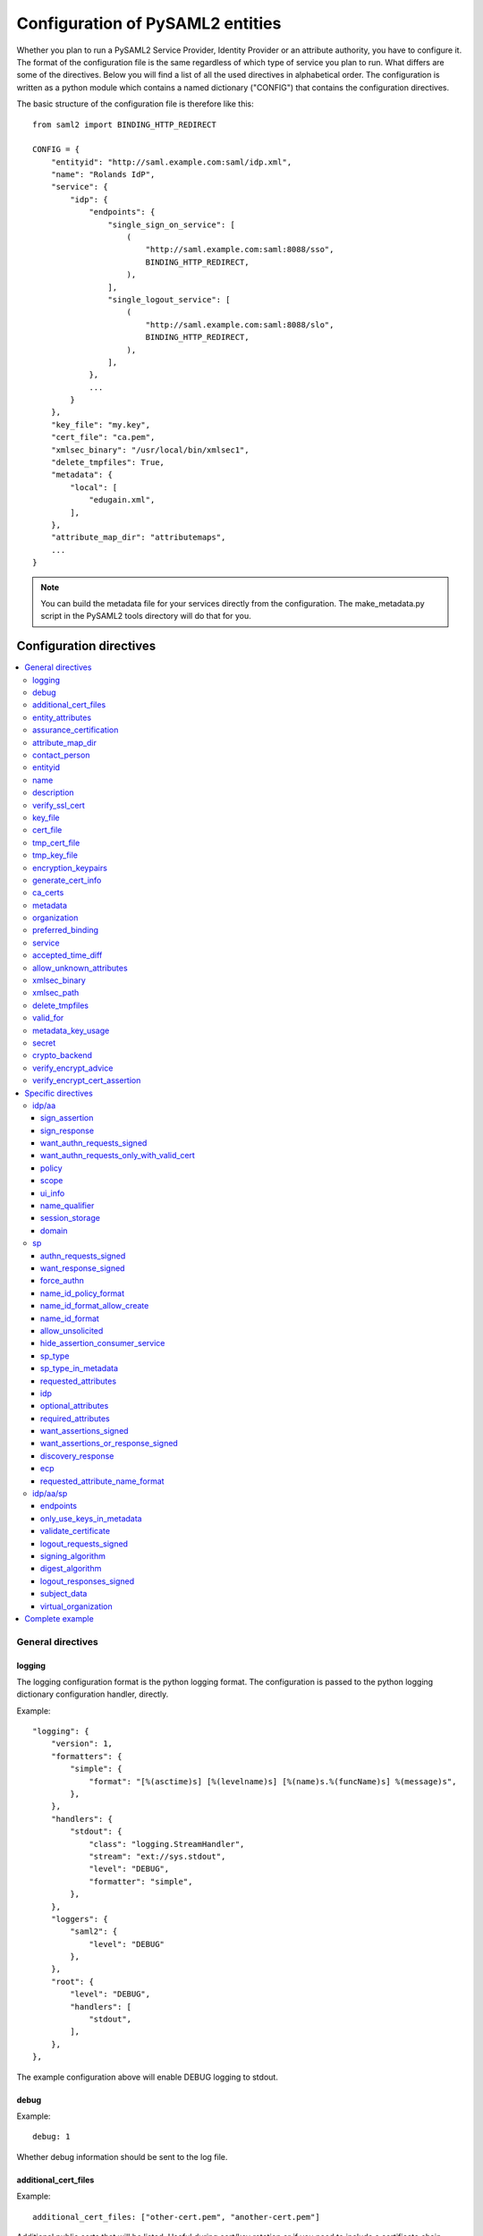 .. _howto_config:

Configuration of PySAML2 entities
=================================

Whether you plan to run a PySAML2 Service Provider, Identity Provider or an
attribute authority, you have to configure it. The format of the configuration
file is the same regardless of which type of service you plan to run.
What differs are some of the directives.
Below you will find a list of all the used directives in alphabetical order.
The configuration is written as a python module which contains a named
dictionary ("CONFIG") that contains the configuration directives.

The basic structure of the configuration file is therefore like this::

    from saml2 import BINDING_HTTP_REDIRECT

    CONFIG = {
        "entityid": "http://saml.example.com:saml/idp.xml",
        "name": "Rolands IdP",
        "service": {
            "idp": {
                "endpoints": {
                    "single_sign_on_service": [
                        (
                            "http://saml.example.com:saml:8088/sso",
                            BINDING_HTTP_REDIRECT,
                        ),
                    ],
                    "single_logout_service": [
                        (
                            "http://saml.example.com:saml:8088/slo",
                            BINDING_HTTP_REDIRECT,
                        ),
                    ],
                },
                ...
            }
        },
        "key_file": "my.key",
        "cert_file": "ca.pem",
        "xmlsec_binary": "/usr/local/bin/xmlsec1",
        "delete_tmpfiles": True,
        "metadata": {
            "local": [
                "edugain.xml",
            ],
        },
        "attribute_map_dir": "attributemaps",
        ...
    }

.. note:: You can build the metadata file for your services directly from the
    configuration. The make_metadata.py script in the PySAML2 tools directory
    will do that for you.

Configuration directives
::::::::::::::::::::::::

.. contents::
    :local:
    :backlinks: entry

General directives
------------------

logging
^^^^^^^

The logging configuration format is the python logging format.
The configuration is passed to the python logging dictionary configuration handler,
directly.

Example::

    "logging": {
        "version": 1,
        "formatters": {
            "simple": {
                "format": "[%(asctime)s] [%(levelname)s] [%(name)s.%(funcName)s] %(message)s",
            },
        },
        "handlers": {
            "stdout": {
                "class": "logging.StreamHandler",
                "stream": "ext://sys.stdout",
                "level": "DEBUG",
                "formatter": "simple",
            },
        },
        "loggers": {
            "saml2": {
                "level": "DEBUG"
            },
        },
        "root": {
            "level": "DEBUG",
            "handlers": [
                "stdout",
            ],
        },
    },

The example configuration above will enable DEBUG logging to stdout.


debug
^^^^^

Example::

    debug: 1

Whether debug information should be sent to the log file.

additional_cert_files
^^^^^^^^^^^^^^^^^^^^^

Example::

    additional_cert_files: ["other-cert.pem", "another-cert.pem"]

Additional public certs that will be listed.  Useful during cert/key rotation or
if you need to include a certificate chain.

Each entry in *additional_cert_files* must be a PEM formatted file with a single certificate.

entity_attributes
^^^^^^^^^^^^^^^^^

Generates an ``Attribute`` element with the given NameFormat, Name, FriendlyName and
values, each as an ``AttributeValue`` element.

The element is added under the generated metadata ``EntityDescriptor`` as an
``Extension`` element under the ``EntityAttributes`` element.

And omit

Example::

    "entity_attributes": [
      {
        "name_format": "urn:oasis:names:tc:SAML:2.0:attrname-format:uri",
        "name": "urn:oasis:names:tc:SAML:profiles:subject-id:req",
        # "friendly_name" is not set
        "values": ["any"],
      },
    ]


assurance_certification
^^^^^^^^^^^^^^^^^^^^^^^

Example::

    "assurance_specification": [
        "https://refeds.org/sirtfi",
    ]

Generates an ``Attribute`` element with name-format
``urn:oasis:names:tc:SAML:2.0:attrname-format:uri`` and name
``urn:oasis:names:tc:SAML:attribute:assurance-certification`` that contains
``AttributeValue`` elements with the given values from the list.
The element is added under the generated metadata ``EntityDescriptor`` as an
``Extension`` element under the ``EntityAttributes`` element.

Read more about `representing assurance information at the specification <https://wiki.oasis-open.org/security/SAML2IDAssuranceProfile>`_.

attribute_map_dir
^^^^^^^^^^^^^^^^^

Points to a directory which has the attribute maps in Python modules.

Example::

    "attribute_map_dir": "attribute-maps"

A typical map file will look like this::

    MAP = {
        "identifier": "urn:oasis:names:tc:SAML:2.0:attrname-format:basic",
        "fro": {
            'urn:mace:dir:attribute-def:aRecord': 'aRecord',
            'urn:mace:dir:attribute-def:aliasedEntryName': 'aliasedEntryName',
            'urn:mace:dir:attribute-def:aliasedObjectName': 'aliasedObjectName',
            'urn:mace:dir:attribute-def:associatedDomain': 'associatedDomain',
            'urn:mace:dir:attribute-def:associatedName': 'associatedName',
            ...
        },
        "to": {
            'aRecord': 'urn:mace:dir:attribute-def:aRecord',
            'aliasedEntryName': 'urn:mace:dir:attribute-def:aliasedEntryName',
            'aliasedObjectName': 'urn:mace:dir:attribute-def:aliasedObjectName',
            'associatedDomain': 'urn:mace:dir:attribute-def:associatedDomain',
            'associatedName': 'urn:mace:dir:attribute-def:associatedName',
            ...
        }
    }

The attribute map module contains a MAP dictionary with three items.  The
`identifier` item is the name-format you expect to support.
The *to* and *fro* sub-dictionaries then contain the mapping between the names.

As you see the format is again a python dictionary where the key is the
name to convert from, and the value is the name to convert to.

Since *to* in most cases is the inverse of the *fro* file, the
software allows you only to specify one of them, and it will
automatically create the other.

contact_person
^^^^^^^^^^^^^^

This is only used by *make_metadata.py* when it constructs the metadata for
the service described by the configuration file.
This is where you describe who can be contacted if questions arise
about the service or if support is needed. The possible types are according to
the standard **technical**, **support**, **administrative**, **billing**
and **other**.::

    contact_person: [
        {
            "givenname": "Derek",
            "surname": "Jeter",
            "company": "Example Co.",
            "mail": ["jeter@example.com"],
            "type": "technical",
        },
        {
            "givenname": "Joe",
            "surname": "Girardi",
            "company": "Example Co.",
            "mail": "girardi@example.com",
            "type": "administrative",
        },
    ]

entityid
^^^^^^^^

Example::

    entityid: "http://saml.example.com/sp"

The globally unique identifier of the entity.

.. note:: It is recommended that the entityid should point to a real
    webpage where the metadata for the entity can be found.

name
^^^^

A string value that sets the name of the PySAML2 entity.

Example::

    "name": "Example IdP"

description
^^^^^^^^^^^

A string value that sets the description of the PySAML2 entity.

Example::

    "description": "My IdP",

verify_ssl_cert
^^^^^^^^^^^^^^^

A boolean value (``True`` or ``False``). The default configuration is ``False``.

Example::

    "verify_ssl_cert": True

key_file
^^^^^^^^

Example::

    key_file: "key.pem"

*key_file* is the name of a PEM formatted file that contains the private key
of the service. This is currently used both to encrypt/sign assertions and as
the client key in an HTTPS session.

cert_file
^^^^^^^^^

Example::

    cert_file: "cert.pem"

This is the public part of the service private/public key pair.
*cert_file* must be a PEM formatted file with a single certificate.

tmp_cert_file
^^^^^^^^^^^^^

Example::
    "tmp_cert_file": "tmp_cert.pem"

*tmp_cert_file* is a PEM formatted certificate file

tmp_key_file
^^^^^^^^^^^^

Example::
    "tmp_key_file": "tmp_key.pem"

*tmp_key_file* is a PEM formatted key file.

encryption_keypairs
^^^^^^^^^^^^^^^^^^^

Indicates which certificates will be used for encryption capabilities::

    # Encryption
    'encryption_keypairs': [
        {
            'key_file': BASE_DIR + '/certificates/private.key',
            'cert_file': BASE_DIR + '/certificates/public.cert',
        },
    ],

generate_cert_info
^^^^^^^^^^^^^^^^^^

A boolean value.

Example::

    "generate_cert_info": False


ca_certs
^^^^^^^^

This is the path to a file containing root CA certificates for SSL server certificate validation.

Example::
    
    "ca_certs": full_path("cacerts.txt"),


metadata
^^^^^^^^

Contains a list of places where metadata can be found. This can be

* a local directory accessible on the server the service runs on
* a local file accessible on the server the service runs on
* a remote URL serving aggregate metadata
* a metadata query protocol (MDQ) service URL

For example::

    "metadata": {
        "local": [
            "/opt/metadata"
            "metadata.xml",
            "vo_metadata.xml",
        ],
        "remote": [
            {
                "url": "https://kalmar2.org/simplesaml/module.php/aggregator/?id=kalmarcentral2&set=saml2",
                "cert": "kalmar2.cert",
            },
        ],
        "mdq": [
            {
                "url": "http://mdq.ukfederation.org.uk/",
                "cert": "ukfederation-mdq.pem",
                "freshness_period": "P0Y0M0DT2H0M0S",
            },
            {
                "url": "https://mdq.thaturl.org/",
                "disable_ssl_certificate_validation": True,
                "check_validity": False,
            },
        ],
    },

The above configuration means that the service should read two aggregate local
metadata files, one aggregate metadata file from a remote server, and query a
remote MDQ server. To verify the authenticity of the metadata aggregate
downloaded from the remote server and the MDQ server local copies of the
metadata signing certificates should be used.  These public keys must be
acquired by some secure out-of-band method before being placed on the local
file system.

When the parameter *check_validity* is set to False metadata that have expired
will be accepted as valid.

When the paramenter *disable_ssl_certificate_validation* is set to True the
validity of ssl certificate will be skipped.

When using MDQ, the `freshness_period` option can be set to define a period for
which the metadata fetched from the the MDQ server are considered fresh. After
that period has passed the metadata are not valid anymore and must be fetched
again. The period must be in the format defined in
`ISO 8601 <https://www.iso.org/iso-8601-date-and-time-format.html>`_
or `RFC3999 <https://tools.ietf.org/html/rfc3339#appendix-A>`_.

By default, if `freshness_period` is not defined, the metadata are refreshed
every 12 hours (`P0Y0M0DT12H0M0S`).


organization
^^^^^^^^^^^^

Only used by *make_metadata.py*.
Where you describe the organization responsible for the service.::

    "organization": {
        "name": [
            ("Example Company", "en"),
            ("Exempel AB", "se")
        ],
        "display_name": ["Exempel AB"],
        "url": [
            ("http://example.com", "en"),
            ("http://exempel.se", "se"),
        ],
    }

.. note:: You can specify the language of the name, or the language used on
    the webpage, by entering a tuple, instead of a simple string,
    where the second part is the language code. If you don't specify a
    language, the default is "en" (English).

preferred_binding
^^^^^^^^^^^^^^^^^

Which binding should be preferred for a service.
Example configuration::

    "preferred_binding" = {
        "single_sign_on_service": [
            'urn:oasis:names:tc:SAML:2.0:bindings:HTTP-Redirect',
            'urn:oasis:names:tc:SAML:2.0:bindings:HTTP-POST',
            'urn:oasis:names:tc:SAML:2.0:bindings:HTTP-Artifact',
        ],
        "single_logout_service": [
            'urn:oasis:names:tc:SAML:2.0:bindings:SOAP',
            'urn:oasis:names:tc:SAML:2.0:bindings:HTTP-Redirect',
            'urn:oasis:names:tc:SAML:2.0:bindings:HTTP-POST',
            'urn:oasis:names:tc:SAML:2.0:bindings:HTTP-Artifact',
        ],
    }

The available services are:

* manage_name_id_service
* assertion_consumer_service
* name_id_mapping_service
* authn_query_service
* attribute_service
* authz_service
* assertion_id_request_service
* artifact_resolution_service
* attribute_consuming_service


service
^^^^^^^

Which services the server will provide; those are combinations of "idp", "sp"
and "aa".
So if a server is a Service Provider (SP) then the configuration
could look something like this::

    "service": {
        "sp": {
            "name": "Rolands SP",
            "endpoints": {
                "assertion_consumer_service": ["http://localhost:8087/"],
                "single_logout_service": [
                    (
                        "http://localhost:8087/slo",
                        'urn:oasis:names:tc:SAML:2.0:bindings:HTTP-Redirect',
                    ),
                ],
            },
            "required_attributes": [
                "surname",
                "givenname",
                "edupersonaffiliation",
            ],
            "optional_attributes": ["title"],
            "idp": {
                "urn:mace:umu.se:saml:roland:idp": None,
            },
        }
    },

There are two options common to all services: 'name' and 'endpoints'.
The remaining options are specific to one or the other of the service types.
Which one is specified alongside the name of the option.

accepted_time_diff
^^^^^^^^^^^^^^^^^^

If your computer and another computer that you are communicating with are not
in sync regarding the computer clock, then here you can state how big a
difference you are prepared to accept.

.. note:: This will indiscriminately affect all time comparisons.
    Hence your server may accept a statement that in fact is too old.

allow_unknown_attributes
^^^^^^^^^^^^^^^^^^^^^^^^

Indicates that attributes that are not recognized (they are not configured in
attribute-mapping), will not be discarded.
Default to False.

xmlsec_binary
^^^^^^^^^^^^^

Currently xmlsec1 binaries are used for all the signing and encryption stuff.
This option defines where the binary is situated.

Example::

    "xmlsec_binary": "/usr/local/bin/xmlsec1",

xmlsec_path
^^^^^^^^^^^

This option is used to define non-system paths where the xmlsec1 binary can be located.
It can be used when the xmlsec_binary option is not defined.

Example::

    "xmlsec_path": ["/usr/local/bin", "/opt/local/bin"],

OR::

    from saml2.sigver import get_xmlsec_binary

    if get_xmlsec_binary:
        xmlsec_path = get_xmlsec_binary(["/opt/local/bin","/usr/local/bin"])
    else:
        xmlsec_path = '/usr/bin/xmlsec1'

    "xmlsec_binary": xmlsec_path,


delete_tmpfiles
^^^^^^^^^^^^^^^

In many cases temporary files will have to be created during the
encryption/decryption/signing/validation process.
This option defines whether these temporary files will be automatically deleted when
they are no longer needed. Setting this to False, will keep these files until they are
manually deleted or automatically deleted by the OS (i.e Linux rules for /tmp).
Absence of this option, defaults to True.


valid_for
^^^^^^^^^

How many *hours* this configuration is expected to be accurate.::

    "valid_for": 24

This, of course, is only used by *make_metadata.py*.
The server will not stop working when this amount of time has elapsed :-).


metadata_key_usage
^^^^^^^^^^^^^^^^^^^

This specifies the purpose of the entity's cryptographic keys used to sign data.
If this option is not configured it will default to ``"both"``.

The possible options for this configuration are ``both``, ``signing``, ``encryption``.

If metadata_key_usage is set to ``"signing"`` or ``"both"``, and a cert_file is provided
the value of use in the KeyDescriptor element will be set to ``"signing"``.

If metadata_key_usage is set to ``"both"`` or ``"encryption"`` and a enc_cert is provided
the value of ``"use"`` in the KeyDescriptor will be set to ``"encryption"``.

Example::

    "metadata_key_usage" : "both",


secret
^^^^^^

A string value that is used in the generation of the RelayState.

Example::

    "secret": "0123456789",

crypto_backend
^^^^^^^^^^^^^^
Defines the crypto backend used for signing and encryption. The default is ``xmlsec1``.
The options are ``xmlsec1`` and ``XMLSecurity``.

If set to "XMLSecurity", the crypto backend will be pyXMLSecurity.

Example::

    "crypto_backend": "xmlsec1",

verify_encrypt_advice
^^^^^^^^^^^^^^^^^^^^^

A boolean value.

Example::

    def verify_encrypt_cert(cert_str):
        osw = OpenSSLWrapper()
        ca_cert_str = osw.read_str_from_file(full_path("root_cert/localhost.ca.crt"))
        valid, mess = osw.verify(ca_cert_str, cert_str)
        return valid

::

    "verify_encrypt_cert_advice": verify_encrypt_cert,


verify_encrypt_cert_assertion
^^^^^^^^^^^^^^^^^^^^^^^^^^^^^

A boolean value.

Example::

    "verify_encrypt_cert_assertion": verify_encrypt_cert


Specific directives
-------------------

Directives that are specific to a certain type of service.

idp/aa
^^^^^^

Directives that are specific to an IdP or AA service instance.

sign_assertion
""""""""""""""

Specifies if the IdP should sign the assertion in an authentication response
or not. Can be True or False. Default is False.

sign_response
"""""""""""""

Specifies if the IdP should sign the authentication response or not. Can be
True or False. Default is False.

want_authn_requests_signed
""""""""""""""""""""""""""

Indicates that the AuthnRequest received by this IdP should be signed. Can be True or False.
The default value is False.

want_authn_requests_only_with_valid_cert
""""""""""""""""""""""""""""""""""""""""

When verifying a signed AuthnRequest ignore the signature and verify the
certificate.

policy
""""""

If the server is an IdP and/or an AA, then there might be reasons to do things
differently depending on who is asking (which is the requesting service); the
policy is where this behaviour is specified.

The keys are SP entity identifiers, Registration Authority names, or 'default'.
First, the policy for the requesting service is looked up using the SP entityID.
If no such policy is found, and if the SP metadata includes a Registration
Authority then a policy for the registration authority is looked up using the
Registration Authority name. If no policy is found, then the 'default' is looked
up. If there is no default and only SP entity identifiers as keys, then the
server will only accept connections from the specified SPs.

An example might be::

    "service": {
        "idp": {
            "policy": {
                # a policy for a service
                "urn:mace:example.com:saml:roland:sp": {
                    "lifetime": {"minutes": 5},
                    "attribute_restrictions": {
                        "givenName": None,
                        "surName": None,
                    },
                },

                # a policy for a registration authority
                "http://www.swamid.se/": {
                    "attribute_restrictions": {
                        "givenName": None,
                    },
                },

                # the policy for all other services
                "default": {
                    "lifetime": {"minutes":15},
                    "attribute_restrictions": None, # means all I have
                    "name_form": "urn:oasis:names:tc:SAML:2.0:attrname-format:uri",
                    "entity_categories": [
                        "edugain",
                    ],
                },
            }
        }
    }

*lifetime*
    This is the maximum amount of time before the information should be
    regarded as stale. In an Assertion, this is represented in the NotOnOrAfter
    attribute.
*attribute_restrictions*
    By default, there are no restrictions as to which attributes should be
    returned. Instead, all the attributes and values that are gathered by the
    database backends will be returned if nothing else is stated.
    In the example above the SP with the entity identifier
    "urn:mace:umu.se:saml:roland:sp"
    has an attribute restriction: only the attributes
    'givenName' and 'surName' are to be returned. There are no limitations as to
    what values on these attributes that can be returned.
*name_form*
    Which name-form that should be used when sending assertions.
    Using this information, the attribute name in the data source will be mapped to
    the friendly name, and the saml attribute name will be taken from the uri/oid
    defined in the attribute map.
*nameid_format*
    Which nameid format that should be used. Defaults to
    `urn:oasis:names:tc:SAML:2.0:nameid-format:transient`.
*entity_categories*
    Entity categories to apply.
*sign*
    Possible choices: "response", "assertion", "on_demand"

If restrictions on values are deemed necessary, those are represented by
regular expressions.::

    "service": {
        "aa": {
            "policy": {
                "urn:mace:umu.se:saml:roland:sp": {
                    "lifetime": {"minutes": 5},
                    "attribute_restrictions": {
                         "mail": [".*\.umu\.se$"],
                    }
                }
            }
        }
    }

Here only mail addresses that end with ".umu.se" will be returned.

scope
"""""

A list of string values that will be used to set the ``<Scope>`` element
The default value of regexp is ``false``.

Example::

    "scope": ["example.org", "example.com"],


ui_info
""""""""

This determines what information to display about an entity by
configuring its mdui:UIInfo element. The configurable options include;

*privacy_statement_url*
    The URL to information about the privacy practices of the entity.
*information_url*
    Which URL contains localized information about the entity.
*logo*
    The logo image for the entity. The value is a dictionary with keys
    height, width and text.
*display_name*
    The localized name for the entity.
*description*
    The localized description of the entity. The value is a dictionary with keys
    text and lang.
*keywords*
    The localized search keywords for the entity. The value is a dictionary with keys
    lang and text.

Example::

    "ui_info": {
    "privacy_statement_url": "http://example.com/saml2/privacyStatement.html",
    "information_url": "http://example.com/saml2/info.html",
    "logo": {
        "height": "40",
        "width" : "30",
        "text": "http://example.com/logo.jpg"
    },
    "display_name": "Example Co.",
    "description" : {"text":"Exempel Bolag","lang":"se"},
    "keywords": {"lang":"en", "text":["foo", "bar"]}
    }


name_qualifier
""""""""""""""

A string value that sets the ``NameQualifier`` attribute of the ``<NameIdentifier>`` element.

Example::

    "name_qualifier": "http://authentic.example.com/saml/metadata",


session_storage
"""""""""""""""

Example::

    "session_storage": ("mongodb", "session")

domain
""""""

Example::

    "domain": "umu.se",

sp
^^

Directives specific to SP instances

authn_requests_signed
"""""""""""""""""""""

Indicates if the Authentication Requests sent by this SP should be signed
by default. This can be overridden by application code for a specific call.

This sets the AuthnRequestsSigned attribute of the SPSSODescriptor node
of the metadata so the IdP will know this SP preference.

Valid values are True or False. Default value is True.

Example::

    "service": {
        "sp": {
            "authn_requests_signed": True,
        }
    }


want_response_signed
""""""""""""""""""""

Indicates that Authentication Responses to this SP must be signed. If set to
True, the SP will not consume any SAML Responses that are not signed.

Valid values are True or False. Default value is True.

Example::

    "service": {
        "sp": {
            "want_response_signed": True,
        }
    }


force_authn
"""""""""""

Mandates that the identity provider MUST authenticate the presenter directly
rather than rely on a previous security context.

Example::

    "service": {
        "sp": {
            "force_authn": True,
        }
    }


name_id_policy_format
"""""""""""""""""""""

A string value that will be used to set the ``Format`` attribute of the
``<NameIDPolicy>`` element of an ``<AuthnRequest>``.

Example::

    "service": {
        "sp": {
            "name_id_policy_format": "urn:oasis:names:tc:SAML:2.0:nameid-format:persistent",
        }
    }


name_id_format_allow_create
"""""""""""""""""""""""""""

A boolean value (``True`` or ``False``) that will be used to set the ``AllowCreate``
attribute of the ``<NameIDPolicy>`` element of an ``<AuthnRequest>``.

Example::

    "service": {
        "sp": {
            "name_id_format_allow_create": True,
        }
    }


name_id_format
""""""""""""""

A list of string values that will be used to set the ``<NameIDFormat>`` element of the
metadata of an entity.

Example::

    "service": {
        "sp": {
            "name_id_format": [
                "urn:oasis:names:tc:SAML:2.0:nameid-format:persistent",
                "urn:oasis:names:tc:SAML:2.0:nameid-format:transient",
            ]
        }
    }


allow_unsolicited
"""""""""""""""""

When set to true, the SP will consume unsolicited SAML Responses, i.e. SAML
Responses for which it has not sent a respective SAML Authentication Request.

Example::

    "service": {
        "sp": {
            "allow_unsolicited": True,
        }
    }

hide_assertion_consumer_service
"""""""""""""""""""""""""""""""

When set to true the AuthnRequest will not include the
AssertionConsumerServiceURL and ProtocolBinding attributes.

Example::

    "service": {
        "sp": {
            "hide_assertion_consumer_service": True,
        }
    }

This kind of functionality is required for the eIDAS SAML profile.

> eIDAS-Connectors SHOULD NOT provide AssertionConsumerServiceURL.

.. note::
    This is relevant only for the eIDAS SAML profile.


sp_type
"""""""

Sets the value for the eIDAS SPType node. By the eIDAS specification the value
can be one of *public* and *private*.

Example::

    "service": {
        "sp": {
            "sp_type": "private",
        }
    }

.. note::
    This is relevant only for the eIDAS SAML profile.


sp_type_in_metadata
"""""""""""""""""""

Whether the SPType node should appear in the metadata document
or as part of each AuthnRequest.

Example::

    "service": {
        "sp": {
            "sp_type_in_metadata": True,
        }
    }

.. note::
    This is relevant only for the eIDAS SAML profile.


requested_attributes
""""""""""""""""""""

A list of attributes that the SP requires from an eIDAS-Service (IdP).
Each attribute is an object with the following attributes:

* friendly_name
* name
* required
* name_format

Where friendly_name is an attribute name such as *DateOfBirth*, name is the
full attribute name such as
*http://eidas.europa.eu/attributes/naturalperson/DateOfBirth*, required
indicates whether this attributed is required for authentication, and
name_format indicates the name format for that attribute, such as
*urn:oasis:names:tc:SAML:2.0:attrname-format:uri*.

It is mandatory that at least name or friendly_name is set.
By default attributes are assumed to be required.
Missing attributes are inferred based on the attribute maps data.

Example::

    "service": {
        "sp": {
            "requested_attributes": [
                {
                    "name": "http://eidas.europa.eu/attributes/naturalperson/PersonIdentifier",
                },
                {
                    "friendly_name": "DateOfBirth",
                    "required": False,
                },
            ],
        }
    }

.. note::
    This is relevant only for the eIDAS SAML profile.

    This option is different from the required_attributes and
    optional_attributes parameters that control the requested
    attributes in the metadata of an SP.


idp
"""

Defines the set of IdPs that this SP is allowed to use; if unset, all listed
IdPs may be used.  If set, then the value is expected to be a list with entity
identifiers for the allowed IdPs.
A typical configuration, when the allowed set of IdPs are limited, would look
something like this::

    "service": {
        "sp": {
            "idp": ["urn:mace:umu.se:saml:roland:idp"],
        }
    }

In this case, the SP has only one IdP it can use.

optional_attributes
"""""""""""""""""""

Attributes that this SP would like to receive from IdPs.

Example::

    "service": {
        "sp": {
            "optional_attributes": ["title"],
        }
    }

Since the attribute names used here are the user-friendly ones an attribute map
must exist, so that the server can use the full name when communicating
with other servers.

required_attributes
"""""""""""""""""""

Attributes that this SP demands to receive from IdPs.

Example::

    "service": {
        "sp": {
            "required_attributes": [
                "surname",
                "givenName",
                "mail",
            ],
        }
    }

Again as for *optional_attributes* the names given are expected to be
the user-friendly names.

want_assertions_signed
""""""""""""""""""""""

Indicates if this SP wants the IdP to send the assertions signed. This
sets the WantAssertionsSigned attribute of the SPSSODescriptor node
of the metadata so the IdP will know this SP preference.

Valid values are True or False. Default value is False.

Example::

    "service": {
        "sp": {
            "want_assertions_signed": True,
        }
    }

want_assertions_or_response_signed
""""""""""""""""""""""""""""""""""

Indicates that *either* the Authentication Response *or* the assertions
contained within the response to this SP must be signed.

Valid values are True or False. Default value is False.

This configuration directive **does not** override ``want_response_signed``
or ``want_assertions_signed``. For example, if ``want_response_signed`` is True
and the Authentication Response is not signed an exception will be thrown
regardless of the value for this configuration directive.

Thus to configure the SP to accept either a signed response or signed assertions
set ``want_response_signed`` and ``want_assertions_signed`` both to False and
this directive to True.

Example::

    "service": {
        "sp": {
            "want_response_signed": False,
            "want_assertions_signed": False,
            "want_assertions_or_response_signed": True,
        }
    }

discovery_response
""""""""""""""""""

This configuration allows the SP to include one or more Discovery Response Endpoints.
The discovery_response can be the just the URL::

    "discovery_response":["http://example.com/sp/ds"],

or it can be a 2 tuple of the URL+Binding::

    from saml2.extension.idpdisc import BINDING_DISCO

    "discovery_response": [("http://example.com/sp/ds", BINDING_DISCO)]

ecp
"""

This configuration option takes a dictionary with the ecp client IP address as the
key and the entity ID as the value.

Example::

    "ecp": {
        "203.0.113.254": "http://example.com/idp",
    }

requested_attribute_name_format
"""""""""""""""""""""""""""""""

This sets the NameFormat attribute in the ``<RequestedAttribute>`` element.
The name formats are defined in saml2.saml.py. If not configured the default is ``NAME_FORMAT_URI``
which corresponds to ``urn:oasis:names:tc:SAML:2.0:attrname-format:uri``.

Example::

    from saml2.saml import NAME_FORMAT_BASIC

::

    "requested_attribute_name_format": NAME_FORMAT_BASIC


idp/aa/sp
^^^^^^^^^

If the configuration is covering both two or three different service types
(like if one server is actually acting as both an IdP and an SP) then in some
cases you might want to have these below different for the different services.

endpoints
"""""""""

Where the endpoints for the services provided are.
This directive has as value a dictionary with one or more of the following keys:

* artifact_resolution_service (aa, idp and sp)
* `assertion_consumer_service <https://wiki.shibboleth.net/confluence/display/CONCEPT/AssertionConsumerService>`_ (sp)
* assertion_id_request_service (aa, idp)
* attribute_service (aa)
* manage_name_id_service (aa, idp)
* name_id_mapping_service (idp)
* single_logout_service (aa, idp, sp)
* single_sign_on_service (idp)

The value per service is a list of endpoint specifications.
An endpoint specification can either be just the URL::

  ”http://localhost:8088/A"

or it can be a 2-tuple (URL+binding)::

  from saml2 import BINDING_HTTP_POST
  (”http://localhost:8087/A”, BINDING_HTTP_POST)

or a 3-tuple (URL+binding+index)::

  from saml2 import BINDING_HTTP_POST
  (”http://lingon.catalogix.se:8087/A”, BINDING_HTTP_POST, 1)

If no binding is specified, no index can be set.
If no index is specified, the index is set based on the position in the list.

Example::

    "service":
        "idp": {
            "endpoints": {
                "single_sign_on_service": [
                    ("http://localhost:8088/sso", BINDING_HTTP_REDIRECT),
                ],
                "single_logout_service": [
                    ("http://localhost:8088/slo", BINDING_HTTP_REDIRECT),
                ],
            },
        },
    },

only_use_keys_in_metadata
"""""""""""""""""""""""""

If set to False, the certificate contained in a SAML message will be used for
signature verification.
Default True.

validate_certificate
""""""""""""""""""""

Indicates that the certificate used in sign SAML messages must be valid.
Default to False.

logout_requests_signed
""""""""""""""""""""""

Indicates if this entity will sign the Logout Requests originated from it.

This can be overridden by application code for a specific call.

Valid values are True or False. Default value is False.

Example::

    "service": {
        "sp": {
            "logout_requests_signed": False,
        }
    }


signing_algorithm
"""""""""""""""""

Default algorithm to be used. Example::

    "service": {
        "sp": {
            "signing_algorithm": "http://www.w3.org/2001/04/xmldsig-more#rsa-sha512",
            "digest_algorithm": "http://www.w3.org/2001/04/xmlenc#sha512",
        }
    }


digest_algorithm
"""""""""""""""""

Default algorithm to be used. Example::

    "service": {
        "idp": {
            "signing_algorithm": "http://www.w3.org/2001/04/xmldsig-more#rsa-sha512",
            "digest_algorithm": "http://www.w3.org/2001/04/xmlenc#sha512",
        }
    }


logout_responses_signed
"""""""""""""""""""""""

Indicates if this entity will sign the Logout Responses while processing
a Logout Request.

This can be overridden by application code when calling ``handle_logout_request``.

Valid values are True or False. Default value is False.

Example::

    "service": {
        "sp": {
            "logout_responses_signed": False,
        }
    }


subject_data
""""""""""""

The name of a database where the map between a local identifier and
a distributed identifier is kept. By default, this is a shelve database.
So if you just specify a name, then a shelve database with that name
is created. On the other hand, if you specify a tuple, then the first
element in the tuple specifies which type of database you want to use
and the second element is the address of the database.

Example::

    "subject_data": "./idp.subject.db",

or if you want to use for instance memcache::

    "subject_data": ("memcached", "localhost:12121"),

*shelve* and *memcached* are the only database types that are currently
supported.


virtual_organization
""""""""""""""""""""

Gives information about common identifiers for virtual_organizations::

    "virtual_organization": {
        "urn:mace:example.com:it:tek": {
            "nameid_format": "urn:oid:1.3.6.1.4.1.1466.115.121.1.15-NameID",
            "common_identifier": "umuselin",
        }
    },

Keys in this dictionary are the identifiers for the virtual organizations.
The arguments per organization are 'nameid_format' and 'common_identifier'.
Useful if all the IdPs and AAs that are involved in a virtual organization
have common attribute values for users that are part of the VO.

Complete example
----------------

We start with a simple but fairly complete Service provider configuration::

    from saml2 import BINDING_HTTP_REDIRECT

    CONFIG = {
        "entityid": "http://example.com/sp/metadata.xml",
        "service": {
            "sp": {
                "name": "Example SP",
                "endpoints": {
                    "assertion_consumer_service": ["http://example.com/sp"],
                    "single_logout_service": [
                        ("http://example.com/sp/slo", BINDING_HTTP_REDIRECT),
                    ],
                },
            }
        },
        "key_file": "./mykey.pem",
        "cert_file": "./mycert.pem",
        "xmlsec_binary": "/usr/local/bin/xmlsec1",
        "delete_tmpfiles": True,
        "attribute_map_dir": "./attributemaps",
        "metadata": {
            "local": ["idp.xml"]
        }
        "organization": {
            "display_name": ["Example identities"]
        }
        "contact_person": [
            {
                "givenname": "Roland",
                "surname": "Hedberg",
                "phone": "+46 90510",
                "mail": "roland@example.com",
                "type": "technical",
            },
        ]
    }

This is the typical setup for an SP.
A metadata file to load is *always* needed, but it can, of course,
contain anything from 1 up to many entity descriptions.

------

A slightly more complex configuration::

    from saml2 import BINDING_HTTP_REDIRECT

    CONFIG = {
        "entityid": "http://sp.example.com/metadata.xml",
        "service": {
            "sp": {
                "name": "Example SP",
                "endpoints": {
                    "assertion_consumer_service": ["http://sp.example.com/"],
                    "single_logout_service": [
                        ("http://sp.example.com/slo", BINDING_HTTP_REDIRECT),
                    ],
                },
                "subject_data": ("memcached", "localhost:12121"),
                "virtual_organization": {
                    "urn:mace:example.com:it:tek": {
                        "nameid_format": "urn:oid:1.3.6.1.4.1.1466.115.121.1.15-NameID",
                        "common_identifier": "eduPersonPrincipalName",
                    }
                },
            }
        },
        "key_file": "./mykey.pem",
        "cert_file": "./mycert.pem",
        "xmlsec_binary": "/usr/local/bin/xmlsec1",
        "delete_tmpfiles": True,
        "metadata": {
            "local": ["example.xml"],
            "remote": [
                {
                    "url":"https://kalmar2.org/simplesaml/module.php/aggregator/?id=kalmarcentral2&set=saml2",
                    "cert":"kalmar2.pem",
                }
            ]
        },
        "attribute_maps": "attributemaps",
        "organization": {
            "display_name": ["Example identities"]
        }
        "contact_person": [
            {
                "givenname": "Roland",
                "surname": "Hedberg",
                "phone": "+46 90510",
                "mail": "roland@example.com",
                "type": "technical",
            },
        ]
    }

Uses metadata files, both local and remote, and will talk to whatever
IdP that appears in any of the metadata files.

Other considerations
::::::::::::::::::::

Entity Categories
-----------------

Entity categories and their attributes are defined in
src/saml2/entity_category/<registrar-of-entity-category>.py.
We can configure Entity Categories in PySAML2 in two ways:

1. Using the configuration options *entity_category_support* or
   *entity_category*, to generate the appropriate EntityAttribute metadata
   elements.
2. Using the configuration option *entity_categories* as part of the policy
   configuration, to make the entity category work as a filter on the
   attributes that will be released.

If the entity categories are configured as metadata, as follow::

    'debug' : True,
    'xmlsec_binary': get_xmlsec_binary([/usr/bin/xmlsec1']),
    'entityid': '%s/metadata' % BASE_URL,

    # or entity_category: [ ... ]
    'entity_category_support': [
        edugain.COCO, # "http://www.geant.net/uri/dataprotection-code-of-conduct/v1"
        refeds.RESEARCH_AND_SCHOLARSHIP,
    ],

    'attribute_map_dir': 'data/attribute-maps',
    'description': 'SAML2 IDP',

    'service': {
        'idp': {
    ...

In the metadata we'll then have::

    <md:Extensions>
      <mdattr:EntityAttributes>
        <saml:Attribute Name="http://macedir.org/entity-category-support" NameFormat="urn:oasis:names:tc:SAML:2.0:attrname-format:uri">
          <saml:AttributeValue xmlns:xs="http://www.w3.org/2001/XMLSchema" xsi:type="xs:string">http://www.geant.net/uri/dataprotection-code-of-conduct/v1</saml:AttributeValue>
          <saml:AttributeValue xmlns:xs="http://www.w3.org/2001/XMLSchema" xsi:type="xs:string">http://refeds.org/category/research-and-scholarship</saml:AttributeValue>
        </saml:Attribute>
      </mdattr:EntityAttributes>

If the entity categories are configurated in the policy section, they will act
as filters on the released attributes.

Example::

    "policy": {
      "default": {
        "lifetime": {"minutes": 15},
        # if the SP is not conform to entity_categories
        # the attributes will not be released
        "entity_categories": ["refeds",],
